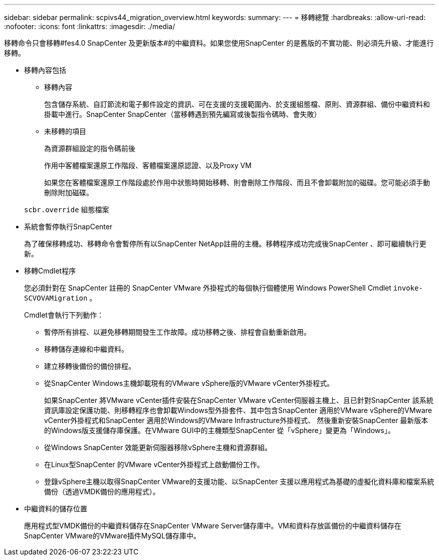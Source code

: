 ---
sidebar: sidebar 
permalink: scpivs44_migration_overview.html 
keywords:  
summary:  
---
= 移轉總覽
:hardbreaks:
:allow-uri-read: 
:nofooter: 
:icons: font
:linkattrs: 
:imagesdir: ./media/


[role="lead"]
移轉命令只會移轉#fes4.0 SnapCenter 及更新版本#的中繼資料。如果您使用SnapCenter 的是舊版的不實功能、則必須先升級、才能進行移轉。

* 移轉內容包括
+
** 移轉內容
+
包含儲存系統、自訂節流和電子郵件設定的資訊、可在支援的支援範圍內、於支援組態檔、原則、資源群組、備份中繼資料和掛載中進行。SnapCenter SnapCenter（當移轉遇到預先編寫或後製指令碼時、會失敗）

** 未移轉的項目
+
為資源群組設定的指令碼前後

+
作用中客體檔案還原工作階段、客體檔案還原認證、以及Proxy VM

+
如果您在客體檔案還原工作階段處於作用中狀態時開始移轉、則會刪除工作階段、而且不會卸載附加的磁碟。您可能必須手動刪除附加磁碟。

+
`scbr.override` 組態檔案



* 系統會暫停執行SnapCenter
+
為了確保移轉成功、移轉命令會暫停所有以SnapCenter NetApp註冊的主機。移轉程序成功完成後SnapCenter 、即可繼續執行更新。

* 移轉Cmdlet程序
+
您必須針對在 SnapCenter 註冊的 SnapCenter VMware 外掛程式的每個執行個體使用 Windows PowerShell Cmdlet `invoke-SCVOVAMigration` 。

+
Cmdlet會執行下列動作：

+
** 暫停所有排程、以避免移轉期間發生工作故障。成功移轉之後、排程會自動重新啟用。
** 移轉儲存連線和中繼資料。
** 建立移轉後備份的備份排程。
** 從SnapCenter Windows主機卸載現有的VMware vSphere版的VMware vCenter外掛程式。
+
如果SnapCenter 將VMware vCenter插件安裝在SnapCenter VMware vCenter伺服器主機上、且已針對SnapCenter 該系統資訊庫設定保護功能、則移轉程序也會卸載Windows型外掛套件、其中包含SnapCenter 適用於VMware vSphere的VMware vCenter外掛程式和SnapCenter 適用於Windows的VMware Infrastructure外掛程式、 然後重新安裝SnapCenter 最新版本的Windows版支援儲存庫保護。在VMware GUI中的主機類型SnapCenter 從「vSphere」變更為「Windows」。

** 從Windows SnapCenter 效能更新伺服器移除vSphere主機和資源群組。
** 在Linux型SnapCenter 的VMware vCenter外掛程式上啟動備份工作。
** 登錄vSphere主機以取得SnapCenter VMware的支援功能、以SnapCenter 支援以應用程式為基礎的虛擬化資料庫和檔案系統備份（透過VMDK備份的應用程式）。


* 中繼資料的儲存位置
+
應用程式型VMDK備份的中繼資料儲存在SnapCenter VMware Server儲存庫中。VM和資料存放區備份的中繼資料儲存在SnapCenter VMware的VMware插件MySQL儲存庫中。


